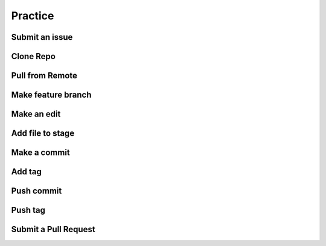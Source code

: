========
Practice
========

Submit an issue
===============

Clone Repo
==========

Pull from Remote
================

Make feature branch
===================

Make an edit
============

Add file to stage
=================

Make a commit
=============

Add tag
=======

Push commit
===========

Push tag
========

Submit a Pull Request
=====================
